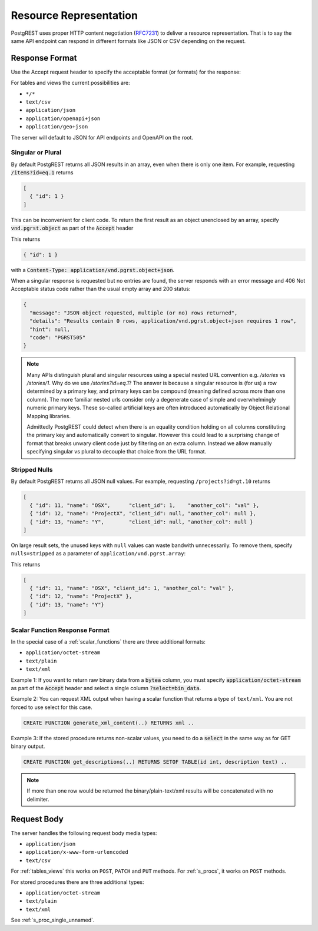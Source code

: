 Resource Representation
#######################

PostgREST uses proper HTTP content negotiation (`RFC7231 <https://datatracker.ietf.org/doc/html/rfc7231#section-5.3>`_) to deliver a resource representation.
That is to say the same API endpoint can respond in different formats like JSON or CSV depending on the request.

.. _res_format:

Response Format
===============

Use the Accept request header to specify the acceptable format (or formats) for the response:

.. tabs::

  .. code-tab:: http

    GET /people HTTP/1.1
    Accept: application/json

  .. code-tab:: bash Curl

    curl "http://localhost:3000/people" \
      -H "Accept: application/json"

For tables and views the current possibilities are:

* ``*/*``
* ``text/csv``
* ``application/json``
* ``application/openapi+json``
* ``application/geo+json``

The server will default to JSON for API endpoints and OpenAPI on the root.

.. _singular_plural:

Singular or Plural
------------------

By default PostgREST returns all JSON results in an array, even when there is only one item. For example, requesting :code:`/items?id=eq.1` returns

.. code:: json

  [
    { "id": 1 }
  ]

This can be inconvenient for client code. To return the first result as an object unenclosed by an array, specify :code:`vnd.pgrst.object` as part of the :code:`Accept` header

.. tabs::

  .. code-tab:: http

    GET /items?id=eq.1 HTTP/1.1
    Accept: application/vnd.pgrst.object+json

  .. code-tab:: bash Curl

    curl "http://localhost:3000/items?id=eq.1" \
      -H "Accept: application/vnd.pgrst.object+json"

This returns

.. code:: json

  { "id": 1 }

with a :code:`Content-Type: application/vnd.pgrst.object+json`.

When a singular response is requested but no entries are found, the server responds with an error message and 406 Not Acceptable status code rather than the usual empty array and 200 status:

.. code-block:: json

  {
    "message": "JSON object requested, multiple (or no) rows returned",
    "details": "Results contain 0 rows, application/vnd.pgrst.object+json requires 1 row",
    "hint": null,
    "code": "PGRST505"
  }

.. note::

  Many APIs distinguish plural and singular resources using a special nested URL convention e.g. `/stories` vs `/stories/1`. Why do we use `/stories?id=eq.1`? The answer is because a singular resource is (for us) a row determined by a primary key, and primary keys can be compound (meaning defined across more than one column). The more familiar nested urls consider only a degenerate case of simple and overwhelmingly numeric primary keys. These so-called artificial keys are often introduced automatically by Object Relational Mapping libraries.

  Admittedly PostgREST could detect when there is an equality condition holding on all columns constituting the primary key and automatically convert to singular. However this could lead to a surprising change of format that breaks unwary client code just by filtering on an extra column. Instead we allow manually specifying singular vs plural to decouple that choice from the URL format.

Stripped Nulls
--------------

By default PostgREST returns all JSON null values. For example, requesting ``/projects?id=gt.10`` returns

.. code:: json

  [
    { "id": 11, "name": "OSX",      "client_id": 1,    "another_col": "val" },
    { "id": 12, "name": "ProjectX", "client_id": null, "another_col": null },
    { "id": 13, "name": "Y",        "client_id": null, "another_col": null }
  ]

On large result sets, the unused keys with ``null`` values can waste bandwith unnecessarily. To remove them, specify ``nulls=stripped`` as a parameter of ``application/vnd.pgrst.array``:

.. tabs::

  .. code-tab:: http

    GET /projects?id=gt.10 HTTP/1.1
    Accept: application/vnd.pgrst.array+json;nulls=stripped

  .. code-tab:: bash Curl

    curl "http://localhost:3000/projects?id=gt.10" \
      -H "Accept: application/vnd.pgrst.array+json;nulls=stripped"

This returns

.. code:: json

  [
    { "id": 11, "name": "OSX", "client_id": 1, "another_col": "val" },
    { "id": 12, "name": "ProjectX" },
    { "id": 13, "name": "Y"}
  ]

.. _scalar_return_formats:

Scalar Function Response Format
-------------------------------

In the special case of a :ref:`scalar_functions` there are three additional formats:

* ``application/octet-stream``
* ``text/plain``
* ``text/xml``

Example 1: If you want to return raw binary data from a :code:`bytea` column, you must specify :code:`application/octet-stream` as part of the :code:`Accept` header
and select a single column :code:`?select=bin_data`.

.. tabs::

  .. code-tab:: http

    GET /items?select=bin_data&id=eq.1 HTTP/1.1
    Accept: application/octet-stream

  .. code-tab:: bash Curl

    curl "http://localhost:3000/items?select=bin_data&id=eq.1" \
      -H "Accept: application/octet-stream"

Example 2: You can request XML output when having a scalar function that returns a type of ``text/xml``. You are not forced to use select for this case.

.. code-block:: postgres

  CREATE FUNCTION generate_xml_content(..) RETURNS xml ..

.. tabs::

  .. code-tab:: http

    POST /rpc/generate_xml_content HTTP/1.1
    Accept: text/xml

  .. code-tab:: bash Curl

    curl "http://localhost:3000/rpc/generate_xml_content" \
      -X POST -H "Accept: text/xml"

Example 3: If the stored procedure returns non-scalar values, you need to do a :code:`select` in the same way as for GET binary output.

.. code-block:: sql

  CREATE FUNCTION get_descriptions(..) RETURNS SETOF TABLE(id int, description text) ..

.. tabs::

  .. code-tab:: http

    POST /rpc/get_descriptions?select=description HTTP/1.1
    Accept: text/plain

  .. code-tab:: bash Curl

    curl "http://localhost:3000/rpc/get_descriptions?select=description" \
      -X POST -H "Accept: text/plain"

.. note::

  If more than one row would be returned the binary/plain-text/xml results will be concatenated with no delimiter.

.. _req_body:

Request Body
============

The server handles the following request body media types:

* ``application/json``
* ``application/x-www-form-urlencoded``
* ``text/csv``

For :ref:`tables_views` this works on ``POST``, ``PATCH`` and ``PUT`` methods. For :ref:`s_procs`, it works on ``POST`` methods.

For stored procedures there are three additional types:

* ``application/octet-stream``
* ``text/plain``
* ``text/xml``

See :ref:`s_proc_single_unnamed`.
